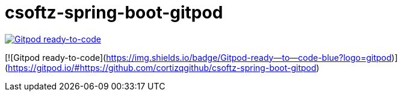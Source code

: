 = csoftz-spring-boot-gitpod


image::https://img.shields.io/badge/Gitpod-ready--to--code-blue?logo=gitpod[Gitpod ready-to-code,link="https://gitpod.io/#https://github.com/cortizqgithub/csoftz-spring-boot-gitpod"]

[![Gitpod ready-to-code](https://img.shields.io/badge/Gitpod-ready--to--code-blue?logo=gitpod)](https://gitpod.io/#https://github.com/cortizqgithub/csoftz-spring-boot-gitpod)


